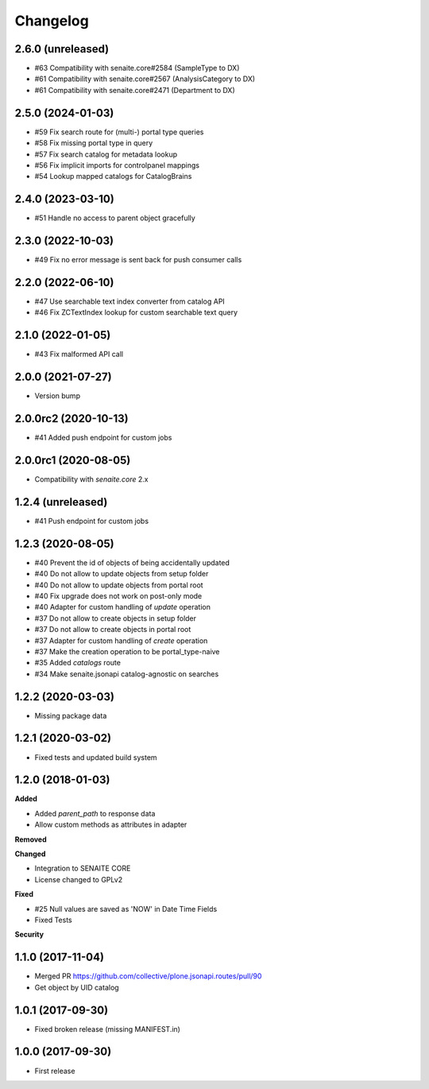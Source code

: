 Changelog
=========

2.6.0 (unreleased)
------------------

- #63 Compatibility with senaite.core#2584 (SampleType to DX)
- #61 Compatibility with senaite.core#2567 (AnalysisCategory to DX)
- #61 Compatibility with senaite.core#2471 (Department to DX)


2.5.0 (2024-01-03)
------------------

- #59 Fix search route for (multi-) portal type queries
- #58 Fix missing portal type in query
- #57 Fix search catalog for metadata lookup
- #56 Fix implicit imports for controlpanel mappings
- #54 Lookup mapped catalogs for CatalogBrains


2.4.0 (2023-03-10)
------------------

- #51 Handle no access to parent object gracefully


2.3.0 (2022-10-03)
------------------

- #49 Fix no error message is sent back for push consumer calls


2.2.0 (2022-06-10)
------------------

- #47 Use searchable text index converter from catalog API
- #46 Fix ZCTextIndex lookup for custom searchable text query


2.1.0 (2022-01-05)
------------------

- #43 Fix malformed API call


2.0.0 (2021-07-27)
------------------

- Version bump


2.0.0rc2 (2020-10-13)
---------------------

- #41 Added push endpoint for custom jobs


2.0.0rc1 (2020-08-05)
---------------------

- Compatibility with `senaite.core` 2.x


1.2.4 (unreleased)
------------------

- #41 Push endpoint for custom jobs


1.2.3 (2020-08-05)
------------------

- #40 Prevent the id of objects of being accidentally updated
- #40 Do not allow to update objects from setup folder
- #40 Do not allow to update objects from portal root
- #40 Fix upgrade does not work on post-only mode
- #40 Adapter for custom handling of `update` operation
- #37 Do not allow to create objects in setup folder
- #37 Do not allow to create objects in portal root
- #37 Adapter for custom handling of `create` operation
- #37 Make the creation operation to be portal_type-naive
- #35 Added `catalogs` route
- #34 Make senaite.jsonapi catalog-agnostic on searches


1.2.2 (2020-03-03)
------------------

- Missing package data


1.2.1 (2020-03-02)
------------------

- Fixed tests and updated build system


1.2.0 (2018-01-03)
------------------

**Added**

- Added `parent_path` to response data
- Allow custom methods as attributes in adapter

**Removed**

**Changed**

- Integration to SENAITE CORE
- License changed to GPLv2

**Fixed**

- #25 Null values are saved as 'NOW' in Date Time Fields
- Fixed Tests

**Security**


1.1.0 (2017-11-04)
------------------

- Merged PR https://github.com/collective/plone.jsonapi.routes/pull/90
- Get object by UID catalog


1.0.1 (2017-09-30)
------------------

- Fixed broken release (missing MANIFEST.in)


1.0.0 (2017-09-30)
------------------

- First release

